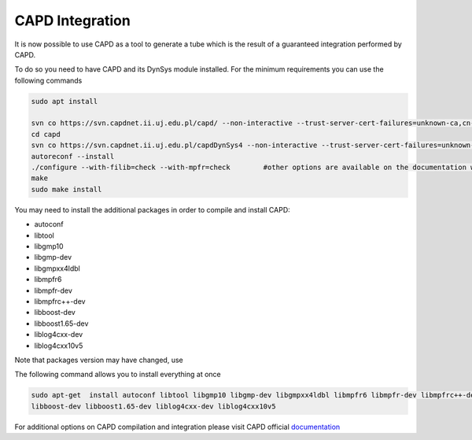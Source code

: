 CAPD Integration
===============
It is now possible to use CAPD as a tool to generate a tube which is the result of a guaranteed integration
performed by CAPD.

To do so you need to have CAPD and its DynSys module installed. For the minimum requirements you can use the following
commands

.. code-block:: bash

  sudo apt install

  svn co https://svn.capdnet.ii.uj.edu.pl/capd/ --non-interactive --trust-server-cert-failures=unknown-ca,cn-mismatch,expired,not-yet-valid,other
  cd capd
  svn co https://svn.capdnet.ii.uj.edu.pl/capdDynSys4 --non-interactive --trust-server-cert-failures=unknown-ca,cn-mismatch,expired,not-yet-valid,other
  autoreconf --install
  ./configure --with-filib=check --with-mpfr=check        #other options are available on the documentation website
  make
  sudo make install

You may need to install the additional packages in order to compile and install CAPD:

- autoconf
- libtool
- libgmp10
- libgmp-dev
- libgmpxx4ldbl
- libmpfr6
- libmpfr-dev
- libmpfrc++-dev
- libboost-dev
- libboost1.65-dev
- liblog4cxx-dev
- liblog4cxx10v5

Note that packages version may have changed, use

.. code-block:: bash
    sudo apt search <pkg_name> to check if the name as changed due to updated version

The following command allows you to install everything at once

.. code-block:: bash

    sudo apt-get  install autoconf libtool libgmp10 libgmp-dev libgmpxx4ldbl libmpfr6 libmpfr-dev libmpfrc++-dev
    libboost-dev libboost1.65-dev liblog4cxx-dev liblog4cxx10v5

For additional options on CAPD compilation and integration please visit CAPD official `documentation <http://capd.sourceforge.net/capdDynSys/docs/html/>`_



